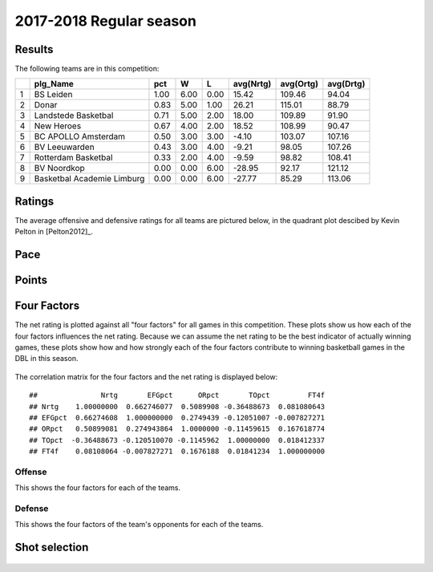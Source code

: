 

..
  Assumptions
  season      : srting identifier of the season we're evaluating
  regseasTeam : dataframe containing the team statistics
  ReportTeamRatings.r is sourced.

2017-2018 Regular season
====================================================

Results
-------

The following teams are in this competition:


+---+----------------------------+------+------+------+-----------+-----------+-----------+
|   | plg_Name                   | pct  | W    | L    | avg(Nrtg) | avg(Ortg) | avg(Drtg) |
+===+============================+======+======+======+===========+===========+===========+
| 1 | BS Leiden                  | 1.00 | 6.00 | 0.00 | 15.42     | 109.46    | 94.04     |
+---+----------------------------+------+------+------+-----------+-----------+-----------+
| 2 | Donar                      | 0.83 | 5.00 | 1.00 | 26.21     | 115.01    | 88.79     |
+---+----------------------------+------+------+------+-----------+-----------+-----------+
| 3 | Landstede Basketbal        | 0.71 | 5.00 | 2.00 | 18.00     | 109.89    | 91.90     |
+---+----------------------------+------+------+------+-----------+-----------+-----------+
| 4 | New Heroes                 | 0.67 | 4.00 | 2.00 | 18.52     | 108.99    | 90.47     |
+---+----------------------------+------+------+------+-----------+-----------+-----------+
| 5 | BC APOLLO Amsterdam        | 0.50 | 3.00 | 3.00 | -4.10     | 103.07    | 107.16    |
+---+----------------------------+------+------+------+-----------+-----------+-----------+
| 6 | BV Leeuwarden              | 0.43 | 3.00 | 4.00 | -9.21     | 98.05     | 107.26    |
+---+----------------------------+------+------+------+-----------+-----------+-----------+
| 7 | Rotterdam Basketbal        | 0.33 | 2.00 | 4.00 | -9.59     | 98.82     | 108.41    |
+---+----------------------------+------+------+------+-----------+-----------+-----------+
| 8 | BV Noordkop                | 0.00 | 0.00 | 6.00 | -28.95    | 92.17     | 121.12    |
+---+----------------------------+------+------+------+-----------+-----------+-----------+
| 9 | Basketbal Academie Limburg | 0.00 | 0.00 | 6.00 | -27.77    | 85.29     | 113.06    |
+---+----------------------------+------+------+------+-----------+-----------+-----------+



Ratings
-------

The average offensive and defensive ratings for all teams are pictured below,
in the quadrant plot descibed by Kevin Pelton in [Pelton2012]_.


.. figure:: figure/rating-quadrant-1.png
    :alt: 

    


.. figure:: figure/net-rating-1.png
    :alt: 

    


.. figure:: figure/off-rating-1.png
    :alt: 

    


.. figure:: figure/def-rating-1.png
    :alt: 

    

Pace
----


.. figure:: figure/pace-by-team-1.png
    :alt: 

    

Points
------


.. figure:: figure/point-differential-by-team-1.png
    :alt: 

    

Four Factors
------------

The net rating is plotted against all "four factors"
for all games in this competition.
These plots show us how each of the four factors influences the net rating.
Because we can assume the net rating to be the best indicator of actually winning games,
these plots show how and how strongly each of the four factors contribute to winning basketball games in the DBL in this season. 


.. figure:: figure/net-rating-by-four-factor-1.png
    :alt: 

    

The correlation matrix for the four factors and the net rating is displayed below:



::

    ##               Nrtg       EFGpct      ORpct       TOpct         FT4f
    ## Nrtg    1.00000000  0.662746077  0.5089908 -0.36488673  0.081080643
    ## EFGpct  0.66274608  1.000000000  0.2749439 -0.12051007 -0.007827271
    ## ORpct   0.50899081  0.274943864  1.0000000 -0.11459615  0.167618774
    ## TOpct  -0.36488673 -0.120510070 -0.1145962  1.00000000  0.018412337
    ## FT4f    0.08108064 -0.007827271  0.1676188  0.01841234  1.000000000



Offense
^^^^^^^

This shows the four factors for each of the teams.


.. figure:: figure/efg-by-team-1.png
    :alt: 

    


.. figure:: figure/or-pct-by-team-1.png
    :alt: 

    


.. figure:: figure/to-pct-team-1.png
    :alt: 

    


.. figure:: figure/ftt-pct-team-1.png
    :alt: 

    

Defense
^^^^^^^

This shows the four factors of the team's opponents for each of the teams.


.. figure:: figure/opp-efg-by-team-1.png
    :alt: 

    


.. figure:: figure/opp-or-pct-by-team-1.png
    :alt: 

    


.. figure:: figure/opp-to-pct-team-1.png
    :alt: 

    


.. figure:: figure/opp-ftt-pct-team-1.png
    :alt: 

    


Shot selection
--------------


.. figure:: figure/shot-selection-ftt-team-1.png
    :alt: 

    


.. figure:: figure/shot-selection-2s-team-1.png
    :alt: 

    


.. figure:: figure/shot-selection-3s-team-1.png
    :alt: 

    


.. figure:: figure/shot-selection-history-team-1.png
    :alt: 

    



.. todo::

  Add a header:
  
   * date of last analyzed games
   * number of games analyzed
